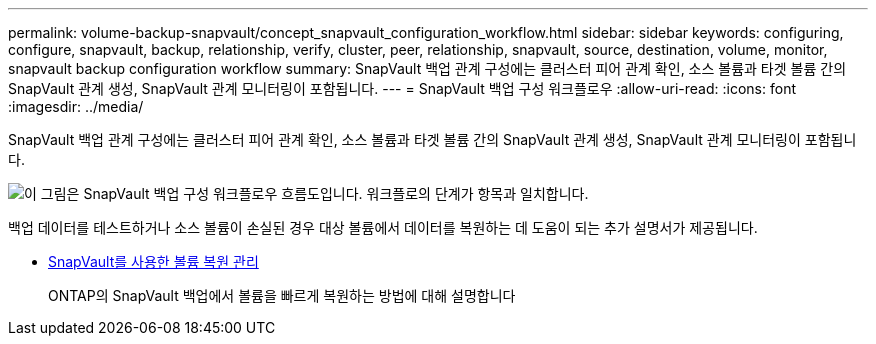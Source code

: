---
permalink: volume-backup-snapvault/concept_snapvault_configuration_workflow.html 
sidebar: sidebar 
keywords: configuring, configure, snapvault, backup, relationship, verify, cluster, peer, relationship, snapvault, source, destination, volume, monitor, snapvault backup configuration workflow 
summary: SnapVault 백업 관계 구성에는 클러스터 피어 관계 확인, 소스 볼륨과 타겟 볼륨 간의 SnapVault 관계 생성, SnapVault 관계 모니터링이 포함됩니다. 
---
= SnapVault 백업 구성 워크플로우
:allow-uri-read: 
:icons: font
:imagesdir: ../media/


[role="lead"]
SnapVault 백업 관계 구성에는 클러스터 피어 관계 확인, 소스 볼륨과 타겟 볼륨 간의 SnapVault 관계 생성, SnapVault 관계 모니터링이 포함됩니다.

image::../media/snapvault_workflow.gif[이 그림은 SnapVault 백업 구성 워크플로우 흐름도입니다. 워크플로의 단계가 항목과 일치합니다.]

백업 데이터를 테스트하거나 소스 볼륨이 손실된 경우 대상 볼륨에서 데이터를 복원하는 데 도움이 되는 추가 설명서가 제공됩니다.

* xref:../volume-restore-snapvault/index.html[SnapVault를 사용한 볼륨 복원 관리]
+
ONTAP의 SnapVault 백업에서 볼륨을 빠르게 복원하는 방법에 대해 설명합니다


